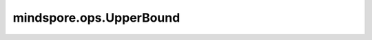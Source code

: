 mindspore.ops.UpperBound
=========================

.. py:class:: mindspore.ops.UpperBound(out_type=mindspore.dtype.int32)

    返回一个Tensor，该Tensor包含用于查找 `values` 的值的在升序排列的 `sorted_x` 中上界的索引。

    参数：
        - **out_type** (:class:`mindspore.dtype`, 可选) - 指定输出数据类型，支持 `mindspore.dtype.int32` 和 `mindspore.dtype.int64` 。默认值： `mindspore.dtype.int32` 。

    输入：
        - **sorted_x** (Tensor) - 数据类型为实数的输入Tensor，其秩必须为2， `sorted_x` 每一行都需要按升序排序。
        - **values** (Tensor) - 数据类型与 `sorted_x` 相同的输入Tensor，其秩必须为2，两个输入的shape[0]必须一致。

    输出：
        Tensor，数据列选由 `out_type` 决定，shape与 `values` 一致。

    异常：
        - **TypeError** - `sorted_x` 不是Tensor。
        - **TypeError** - `values` 不是Tensor。
        - **TypeError** - `sorted_x` 与 `values` 数据类型不一致。
        - **ValueError** - `sorted_x` 的秩不是2。
        - **ValueError** - `values` 的秩不是2。
        - **ValueError** - `sorted_x` 与 `values` 的行数不一致。

